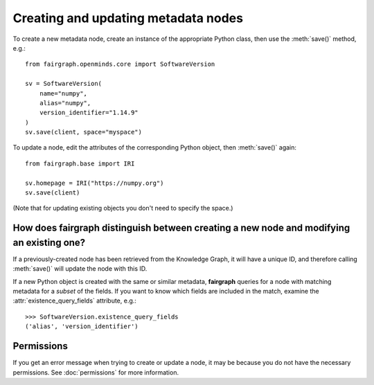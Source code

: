 ====================================
Creating and updating metadata nodes
====================================

To create a new metadata node, create an instance of the appropriate Python class,
then use the :meth:`save()` method, e.g.::

    from fairgraph.openminds.core import SoftwareVersion

    sv = SoftwareVersion(
        name="numpy",
        alias="numpy",
        version_identifier="1.14.9"
    )
    sv.save(client, space="myspace")

To update a node, edit the attributes of the corresponding Python object, then :meth:`save()` again::

    from fairgraph.base import IRI

    sv.homepage = IRI("https://numpy.org")
    sv.save(client)

(Note that for updating existing objects you don't need to specify the space.)

How does fairgraph distinguish between creating a new node and modifying an existing one?
=========================================================================================

If a previously-created node has been retrieved from the Knowledge Graph, it will have a unique ID,
and therefore calling :meth:`save()` will update the node with this ID.

If a new Python object is created with the same or similar metadata, **fairgraph** queries for
a node with matching metadata for a *subset* of the fields.
If you want to know which fields are included in the match, examine the :attr:`existence_query_fields`
attribute, e.g.::

    >>> SoftwareVersion.existence_query_fields
    ('alias', 'version_identifier')


Permissions
===========

If you get an error message when trying to create or update a node, it may be because you do not
have the necessary permissions. See :doc:`permissions` for more information.
